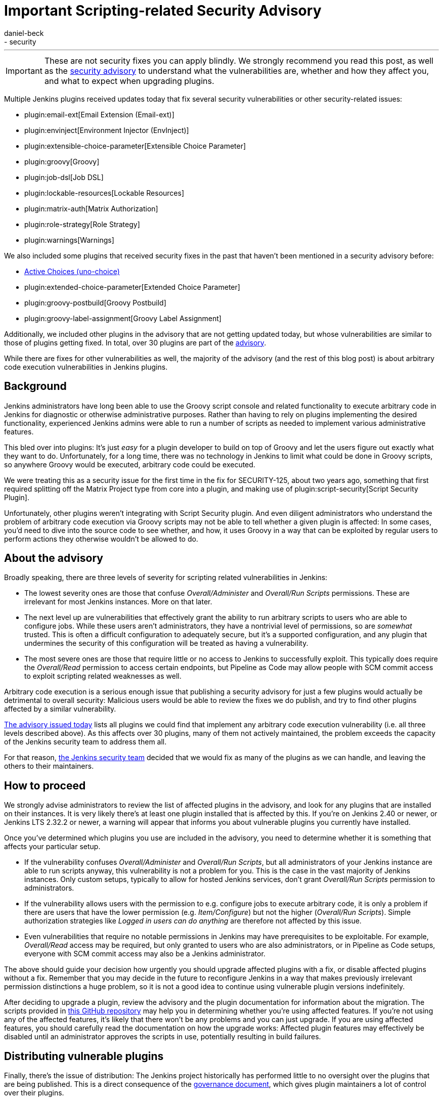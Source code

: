 = Important Scripting-related Security Advisory
:tags:
- plugins
- security
:author: daniel-beck
---

IMPORTANT: These are not security fixes you can apply blindly. We strongly recommend you read this post, as well as the link:/security/advisory/2017-04-10/[security advisory] to understand what the vulnerabilities are, whether and how they affect you, and what to expect when upgrading plugins.

Multiple Jenkins plugins received updates today that fix several security vulnerabilities or other security-related issues:

* plugin:email-ext[Email Extension (Email-ext)]
* plugin:envinject[Environment Injector (EnvInject)]
* plugin:extensible-choice-parameter[Extensible Choice Parameter]
* plugin:groovy[Groovy]
* plugin:job-dsl[Job DSL]
* plugin:lockable-resources[Lockable Resources]
* plugin:matrix-auth[Matrix Authorization]
* plugin:role-strategy[Role Strategy]
* plugin:warnings[Warnings]

We also included some plugins that received security fixes in the past that haven't been mentioned in a security advisory before:

* link:https://wiki.jenkins.io/display/JENKINS/Active+Choices+Plugin[Active Choices (uno-choice)]
* plugin:extended-choice-parameter[Extended Choice Parameter]
* plugin:groovy-postbuild[Groovy Postbuild]
* plugin:groovy-label-assignment[Groovy Label Assignment]

Additionally, we included other plugins in the advisory that are not getting updated today, but whose vulnerabilities are similar to those of plugins getting fixed.
In total, over 30 plugins are part of the link:/security/advisory/2017-04-10/[advisory].

While there are fixes for other vulnerabilities as well, the majority of the advisory (and the rest of this blog post) is about arbitrary code execution vulnerabilities in Jenkins plugins.

== Background

Jenkins administrators have long been able to use the Groovy script console and related functionality to execute arbitrary code in Jenkins for diagnostic or otherwise administrative purposes.
Rather than having to rely on plugins implementing the desired functionality, experienced Jenkins admins were able to run a number of scripts as needed to implement various administrative features.

This bled over into plugins:
It's just _easy_ for a plugin developer to build on top of Groovy and let the users figure out exactly what they want to do.
Unfortunately, for a long time, there was no technology in Jenkins to limit what could be done in Groovy scripts, so anywhere Groovy would be executed, arbitrary code could be executed.

We were treating this as a security issue for the first time in the fix for SECURITY-125, about two years ago, something that first required splitting off the Matrix Project type from core into a plugin, and making use of plugin:script-security[Script Security Plugin].

Unfortunately, other plugins weren't integrating with Script Security plugin.
And even diligent administrators who understand the problem of arbitrary code execution via Groovy scripts may not be able to tell whether a given plugin is affected:
In some cases, you'd need to dive into the source code to see whether, and how, it uses Groovy in a way that can be exploited by regular users to perform actions they otherwise wouldn't be allowed to do.

== About the advisory

Broadly speaking, there are three levels of severity for scripting related vulnerabilities in Jenkins:

* The lowest severity ones are those that confuse _Overall/Administer_ and _Overall/Run Scripts_ permissions.
  These are irrelevant for most Jenkins instances.
  More on that later.
* The next level up are vulnerabilities that effectively grant the ability to run arbitrary scripts to users who are able to configure jobs.
  While these users aren't administrators, they have a nontrivial level of permissions, so are _somewhat_ trusted.
  This is often a difficult configuration to adequately secure, but it's a supported configuration, and any plugin that undermines the security of this configuration will be treated as having a vulnerability.
* The most severe ones are those that require little or no access to Jenkins to successfully exploit.
  This typically does require the _Overall/Read_ permission to access certain endpoints, but Pipeline as Code may allow people with SCM commit access to exploit scripting related weaknesses as well.

Arbitrary code execution is a serious enough issue that publishing a security advisory for just a few plugins would actually be detrimental to overall security:
Malicious users would be able to review the fixes we do publish, and try to find other plugins affected by a similar vulnerability.

link:/security/advisory/2017-04-10/[The advisory issued today] lists all plugins we could find that implement any arbitrary code execution vulnerability (i.e. all three levels described above).
As this affects over 30 plugins, many of them not actively maintained, the problem exceeds the capacity of the Jenkins security team to address them all.

For that reason, link:/security[the Jenkins security team] decided that we would fix as many of the plugins as we can handle, and leaving the others to their maintainers.


== How to proceed

We strongly advise administrators to review the list of affected plugins in the advisory, and look for any plugins that are installed on their instances.
It is very likely there's at least one plugin installed that is affected by this.
If you're on Jenkins 2.40 or newer, or Jenkins LTS 2.32.2 or newer, a warning will appear that informs you about vulnerable plugins you currently have installed.

Once you've determined which plugins you use are included in the advisory, you need to determine whether it is something that affects your particular setup.

* If the vulnerability confuses _Overall/Administer_ and _Overall/Run Scripts_, but all administrators of your Jenkins instance are able to run scripts anyway, this vulnerability is not a problem for you.
  This is the case in the vast majority of Jenkins instances.
  Only custom setups, typically to allow for hosted Jenkins services, don't grant _Overall/Run Scripts_ permission to administrators.
* If the vulnerability allows users with the permission to e.g. configure jobs to execute arbitrary code, it is only a problem if there are users that have the lower permission (e.g. _Item/Configure_) but not the higher (_Overall/Run Scripts_).
  Simple authorization strategies like _Logged in users can do anything_ are therefore not affected by this issue.
* Even vulnerabilities that require no notable permissions in Jenkins may have prerequisites to be exploitable.
  For example, _Overall/Read_ access may be required, but only granted to users who are also administrators, or in Pipeline as Code setups, everyone with SCM commit access may also be a Jenkins administrator.

The above should guide your decision how urgently you should upgrade affected plugins with a fix, or disable affected plugins without a fix.
Remember that you may decide in the future to reconfigure Jenkins in a way that makes previously irrelevant permission distinctions a huge problem, so it is not a good idea to continue using vulnerable plugin versions indefinitely.

After deciding to upgrade a plugin, review the advisory and the plugin documentation for information about the migration.
The scripts provided in link:https://github.com/jenkinsci-cert/security-advisory-2017-04-10[this GitHub repository] may help you in determining whether you're using affected features.
If you're not using any of the affected features, it's likely that there won't be any problems and you can just upgrade.
If you are using affected features, you should carefully read the documentation on how the upgrade works: Affected plugin features may effectively be disabled until an administrator approves the scripts in use, potentially resulting in build failures.


== Distributing vulnerable plugins

Finally, there's the issue of distribution:
The Jenkins project historically has performed little to no oversight over the plugins that are being published.
This is a direct consequence of the link:/project/governance[governance document], which gives plugin maintainers a lot of control over their plugins.

That said, in exceptional circumstances, the Jenkins project can, and should, protect its users:
If a plugin maintainer were to upload a clearly malicious plugin, we wouldn't stand by the side and continue distributing it.
In the case of plugins with known (unintended) vulnerabilities, this obviously becomes more difficult.
This has been link:https://groups.google.com/d/msg/jenkinsci-dev/NaAqqChOVmY/BvA_TuzjAQAJ[discussed in the abstract a while back] on the link:/mailing-lists[jenkinsci-dev mailing list], and the majority of participants in that discussion agreed that we should suspend distribution of vulnerable plugins if the security team doesn't have the capacity to address the problem, and the vulnerability would remain unfixed otherwise.

We decided to temporarily suspend distribution of plugins via the Jenkins project update sites if they allow users with lower privileges (no _Overall/Administer_) to execute arbitrary code.
Users who really need to download these plugins can do so via our link:https://repo.jenkins-ci.org/[Artifactory Maven repository].
Once an affected plugin receives a fix, we'd of course resume distribution via the update sites.

Plugins that mistake _Overall/Administer_ and _Overall/Run Scripts_ continue being distributed, albeit with link:/blog/2017/01/10/security-warnings/[a warning shown to Jenkins administrators], as the setup required for this to make a difference is pretty rare.

Unfortunately, we were unable to adequately inform all plugin maintainers before publication of the advisory, so there are several plugins with fewer than 500 installations that are actively maintained but whose maintainers we didn't contact prior to this advisory.
For that, I am really sorry, and can only ask for understanding from the maintainers of affected plugins.
The number of affected plugins and the coordination and review required simply exceeded our capabilities.

---

Subscribe to the link:/mailing-lists[jenkinsci-advisories mailing list] to receive important notifications related to Jenkins security.
